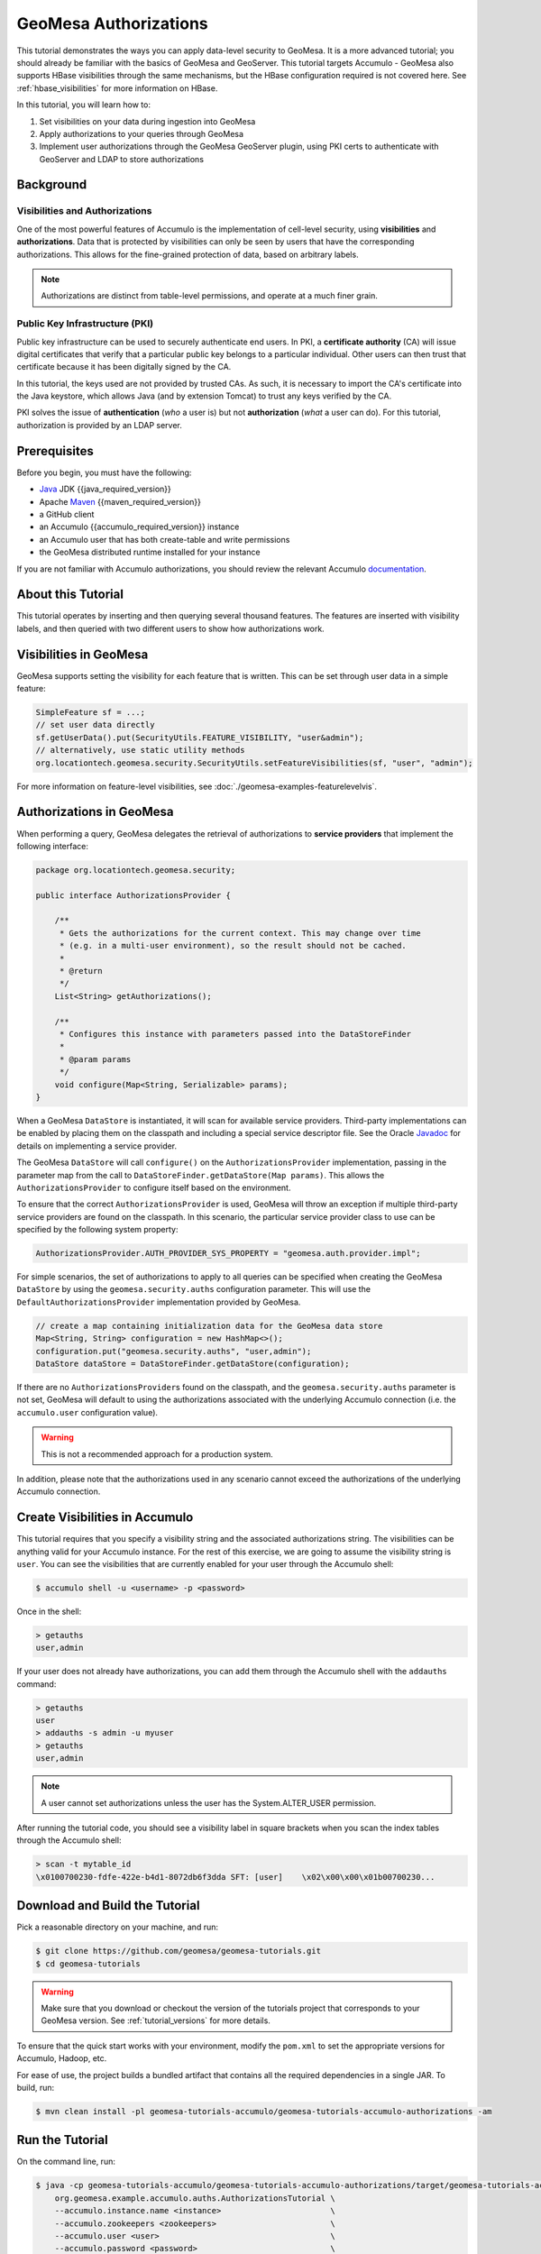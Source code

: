 GeoMesa Authorizations
======================

This tutorial demonstrates the ways you can apply data-level security
to GeoMesa. It is a more advanced tutorial; you should already be familiar
with the basics of GeoMesa and GeoServer. This tutorial targets Accumulo -
GeoMesa also supports HBase visibilities through the same mechanisms, but the
HBase configuration required is not covered here. See :ref:`hbase_visibilities`
for more information on HBase.

In this tutorial, you will learn how to:

1. Set visibilities on your data during ingestion into GeoMesa
2. Apply authorizations to your queries through GeoMesa
3. Implement user authorizations through the GeoMesa GeoServer plugin,
   using PKI certs to authenticate with GeoServer and LDAP to store
   authorizations

Background
----------

Visibilities and Authorizations
~~~~~~~~~~~~~~~~~~~~~~~~~~~~~~~

One of the most powerful features of Accumulo is the implementation of
cell-level security, using **visibilities** and **authorizations**. Data
that is protected by visibilities can only be seen by users that have
the corresponding authorizations. This allows for the fine-grained
protection of data, based on arbitrary labels.

.. note::

    Authorizations are distinct from table-level
    permissions, and operate at a much finer grain.

Public Key Infrastructure (PKI)
~~~~~~~~~~~~~~~~~~~~~~~~~~~~~~~

Public key infrastructure can be used to securely authenticate end
users. In PKI, a **certificate authority** (CA) will issue digital
certificates that verify that a particular public key belongs to a
particular individual. Other users can then trust that certificate
because it has been digitally signed by the CA.

In this tutorial, the keys used are not provided by trusted CAs. As
such, it is necessary to import the CA's certificate into the Java
keystore, which allows Java (and by extension Tomcat) to trust any keys
verified by the CA.

PKI solves the issue of **authentication** (*who* a user is) but not
**authorization** (*what* a user can do). For this tutorial,
authorization is provided by an LDAP server.

Prerequisites
-------------

Before you begin, you must have the following:

-  `Java <https://adoptium.net/temurin/releases/>`__ JDK {{java_required_version}}
-  Apache `Maven <https://maven.apache.org/>`__ {{maven_required_version}}
-  a GitHub client
-  an Accumulo {{accumulo_required_version}} instance
-  an Accumulo user that has both create-table and write permissions
-  the GeoMesa distributed runtime installed for your instance

If you are not familiar with Accumulo authorizations, you should review
the relevant Accumulo `documentation <https://accumulo.apache.org/docs/2.x/security/overview>`__.

About this Tutorial
-------------------

This tutorial operates by inserting and then querying several thousand features.
The features are inserted with visibility labels, and then queried with two different users
to show how authorizations work.

Visibilities in GeoMesa
-----------------------

GeoMesa supports setting the visibility for each feature that is written. This
can be set through user data in a simple feature:

.. code-block:: java

    SimpleFeature sf = ...;
    // set user data directly
    sf.getUserData().put(SecurityUtils.FEATURE_VISIBILITY, "user&admin");
    // alternatively, use static utility methods
    org.locationtech.geomesa.security.SecurityUtils.setFeatureVisibilities(sf, "user", "admin");

For more information on feature-level visibilities, see :doc:`./geomesa-examples-featurelevelvis`.

Authorizations in GeoMesa
-------------------------

When performing a query, GeoMesa delegates the retrieval of
authorizations to **service providers** that implement the following
interface:

.. code-block:: java

    package org.locationtech.geomesa.security;

    public interface AuthorizationsProvider {

        /**
         * Gets the authorizations for the current context. This may change over time
         * (e.g. in a multi-user environment), so the result should not be cached.
         *
         * @return
         */
        List<String> getAuthorizations();

        /**
         * Configures this instance with parameters passed into the DataStoreFinder
         *
         * @param params
         */
        void configure(Map<String, Serializable> params);
    }

When a GeoMesa ``DataStore`` is instantiated, it will scan for available
service providers. Third-party implementations can be enabled by placing
them on the classpath and including a special service descriptor file.
See the Oracle
`Javadoc <https://docs.oracle.com/javase/8/docs/api/java/util/ServiceLoader.html>`__
for details on implementing a service provider.

The GeoMesa ``DataStore`` will call ``configure()`` on the
``AuthorizationsProvider`` implementation, passing in the parameter map
from the call to ``DataStoreFinder.getDataStore(Map params)``. This
allows the ``AuthorizationsProvider`` to configure itself based on the
environment.

To ensure that the correct ``AuthorizationsProvider`` is used, GeoMesa
will throw an exception if multiple third-party service providers are
found on the classpath. In this scenario, the particular service
provider class to use can be specified by the following system property:

.. code-block:: java

    AuthorizationsProvider.AUTH_PROVIDER_SYS_PROPERTY = "geomesa.auth.provider.impl";

For simple scenarios, the set of authorizations to apply to all queries
can be specified when creating the GeoMesa ``DataStore`` by using the
``geomesa.security.auths`` configuration parameter. This will use the
``DefaultAuthorizationsProvider`` implementation provided by GeoMesa.

.. code-block:: java

    // create a map containing initialization data for the GeoMesa data store
    Map<String, String> configuration = new HashMap<>();
    configuration.put("geomesa.security.auths", "user,admin");
    DataStore dataStore = DataStoreFinder.getDataStore(configuration);

If there are no ``AuthorizationsProvider``\ s found on the classpath,
and the ``geomesa.security.auths`` parameter is not set, GeoMesa will default to using
the authorizations associated with the underlying Accumulo connection
(i.e. the ``accumulo.user`` configuration value).

.. warning::

    This is not a recommended approach for a production system.

In addition, please note that the authorizations used in any scenario
cannot exceed the authorizations of the underlying Accumulo connection.

Create Visibilities in Accumulo
-------------------------------

This tutorial requires that you specify a visibility string and the associated
authorizations string. The visibilities can be anything valid for your Accumulo instance.
For the rest of this exercise, we are going to assume the visibility string is ``user``.
You can see the visibilities that are currently enabled for your user through the Accumulo shell:

.. code-block:: bash

    $ accumulo shell -u <username> -p <password>

Once in the shell:

.. code-block:: bash

    > getauths
    user,admin

If your user does not already have authorizations, you can add them
through the Accumulo shell with the ``addauths`` command:

.. code-block:: bash

    > getauths
    user
    > addauths -s admin -u myuser
    > getauths
    user,admin

.. note::

    A user cannot set authorizations unless the user has
    the System.ALTER\_USER permission.

After running the tutorial code, you should see a visibility label in
square brackets when you scan the index tables through the Accumulo shell:

.. code-block:: bash

    > scan -t mytable_id
    \x0100700230-fdfe-422e-b4d1-8072db6f3dda SFT: [user]    \x02\x00\x00\x01b00700230...

Download and Build the Tutorial
-------------------------------

Pick a reasonable directory on your machine, and run:

.. code-block:: bash

    $ git clone https://github.com/geomesa/geomesa-tutorials.git
    $ cd geomesa-tutorials

.. warning::

    Make sure that you download or checkout the version of the tutorials project that corresponds to
    your GeoMesa version. See :ref:`tutorial_versions` for more details.

To ensure that the quick start works with your environment, modify the ``pom.xml``
to set the appropriate versions for Accumulo, Hadoop, etc.

For ease of use, the project builds a bundled artifact that contains all the required
dependencies in a single JAR. To build, run:

.. code-block:: bash

    $ mvn clean install -pl geomesa-tutorials-accumulo/geomesa-tutorials-accumulo-authorizations -am

Run the Tutorial
----------------

On the command line, run:

.. code-block:: bash

    $ java -cp geomesa-tutorials-accumulo/geomesa-tutorials-accumulo-authorizations/target/geomesa-tutorials-accumulo-authorizations-${geomesa.version}.jar \
        org.geomesa.example.accumulo.auths.AuthorizationsTutorial \
        --accumulo.instance.name <instance>                       \
        --accumulo.zookeepers <zookeepers>                        \
        --accumulo.user <user>                                    \
        --accumulo.password <password>                            \
        --accumulo.catalog <table>                                \
        --geomesa.security.auths <authorizations>                 \
        --visibilities <visibilities>


where you provide the following arguments:

-  ``<instance>`` the name of your Accumulo instance
-  ``<zookeepers>`` your Zookeeper nodes, separated by commas
-  ``<user>`` the name of an Accumulo user that has permissions to
   create, read and write tables
-  ``<password>`` the password for the previously-mentioned Accumulo
   user
-  ``<table>`` the name of the destination table that will accept these
   test records. This table should either not exist or should be empty
-  ``<visibilities>`` the visibilities label to apply to the data, e.g. ``user``
-  ``<authorizations>`` the authorizations associated with the visibilities you
   selected, e.g. ``user``. Make sure that your Accumulo user has the authorization
   you use

.. warning::

    If you have set up the GeoMesa Accumulo distributed
    runtime to be isolated within a namespace (see
    :ref:`install_accumulo_runtime_namespace`) the value of ``<table>``
    should include the namespace (e.g. ``myNamespace.geomesa``).

Optionally, you can also specify that the tutorial should delete its data upon completion. Use the
``--cleanup`` flag when you run to enable this behavior.

Once run, you should see the following output:

.. code-block:: none

    Loading datastore

    Loading datastore

    Creating schema: GLOBALEVENTID:String,Actor1Name:String,Actor1CountryCode:String,Actor2Name:String,Actor2CountryCode:String,EventCode:String,NumMentions:Integer,NumSources:Integer,NumArticles:Integer,ActionGeo_Type:Integer,ActionGeo_FullName:String,ActionGeo_CountryCode:String,dtg:Date,geom:Point

    Generating test data

    Writing test data
    Wrote 2356 features

    Executing query with AUTHORIZED data store: auths are 'user'
    Running query dtg BETWEEN 2017-12-31T00:00:00+00:00 AND 2018-01-02T00:00:00+00:00 AND BBOX(geom, -83.0,33.0,-80.0,35.0)
    01 719024887=719024887|DEPUTY||||010|4|1|4|3|Abbeville County, South Carolina, United States|US|2017-12-31T00:00:00.000Z|POINT (-82.4665 34.2334)
    02 719024893=719024893|UNITED STATES|USA|DEPUTY||010|6|1|6|3|Abbeville County, South Carolina, United States|US|2017-12-31T00:00:00.000Z|POINT (-82.4665 34.2334)
    03 719024895=719024895|UNITED STATES|USA|EMPLOYEE||010|2|1|2|3|Ninety Six, South Carolina, United States|US|2017-12-31T00:00:00.000Z|POINT (-82.024 34.1751)
    04 719025110=719025110|||UNITED STATES|USA|051|6|1|6|3|Edgefield, South Carolina, United States|US|2018-01-01T00:00:00.000Z|POINT (-81.9296 33.7896)
    05 719025605=719025605|SCHOOL||ADMINISTRATION||043|16|1|16|3|Greenwood County, South Carolina, United States|US|2018-01-01T00:00:00.000Z|POINT (-82.1165 34.1668)
    06 719025410=719025410|POLICE||||193|1|1|1|3|Ninety Six National Historic Site, South Carolina, United States|US|2018-01-01T00:00:00.000Z|POINT (-82.0193 34.146)
    07 719027188=719027188|UNITED STATES|USA|UNITED STATES|USA|193|1|1|1|3|Ware Shoals, South Carolina, United States|US|2018-01-01T00:00:00.000Z|POINT (-82.2468 34.3985)
    08 719024941=719024941|||DEPUTIES||090|8|1|8|3|Edgewood, South Carolina, United States|US|2018-01-01T00:00:00.000Z|POINT (-80.6137 34.2874)
    09 719024950=719024950|||DEPUTIES||190|8|1|8|3|Edgewood, South Carolina, United States|US|2018-01-01T00:00:00.000Z|POINT (-80.6137 34.2874)
    10 719024894=719024894|UNITED STATES|USA|DEPUTY||010|2|1|2|3|Abbeville County, South Carolina, United States|US|2017-12-31T00:00:00.000Z|POINT (-82.4665 34.2334)

    Returned 39 total features

    Executing query with UNAUTHORIZED data store: auths are ''
    Running query dtg BETWEEN 2017-12-31T00:00:00+00:00 AND 2018-01-02T00:00:00+00:00 AND BBOX(geom, -83.0,33.0,-80.0,35.0)

    Returned 0 total features

    Done

The first query should return 1 or more results. The second query should
return 0 results, since they are hidden by visibilities.

Looking at the Code
-------------------

The source code is meant to be accessible for this tutorial. The main logic is contained in
``org.geomesa.example.accumulo.auths.AuthorizationsTutorial`` in the
``geomesa-tutorials-accumulo/geomesa-tutorials-accumulo-authorizations`` module. Some relevant methods are:

-  ``createDataStore`` uses a system property to control the visibility provider used by each data store
-  ``queryFeatures`` run the same query with each data store

.. code-block:: java

    // get an instance of the data store that uses our authorizations provider,
    // that always returns empty auths
    System.setProperty(AuthorizationsProvider.AUTH_PROVIDER_SYS_PROPERTY,
                       EmptyAuthorizationsProvider.class.getName());
    unauthorizedDatastore = super.createDataStore(params);

    // get an instance of the data store that uses the default authorizations provider,
    // which will use whatever auths the connector has available
    System.setProperty(AuthorizationsProvider.AUTH_PROVIDER_SYS_PROPERTY,
                       DefaultAuthorizationsProvider.class.getName());
    return super.createDataStore(params);

This code snippet shows how you can specify the
``AuthorizationProvider`` to use with a system property. The
``DefaultAuthorizationsProvider`` class is provided by GeoMesa, and used
when no other implementations are found.

The ``EmptyAuthorizationsProvider`` class is included in the tutorial. The ``EmptyAuthorizationsProvider``
will always return an empty ``Authorizations`` object, which means that any data stored with visibilities
will not be returned.

There is a more useful implementation of ``AuthorizationsProvider`` that
will be explored in more detail in the next section, the
``LdapAuthorizationsProvider``.

.. _authorizations-gs-pki-ldap:

Applying Authorizations and Visibilities to GeoServer Using PKIS and LDAP
-------------------------------------------------------------------------

This section will show you how to configure GeoServer to authenticate
users with PKIs, use LDAP to store authorizations, and apply
authorizations on a per-user/per-query basis.

Basic user authentication will take place via user certificates. Each
user will have their own public/private key pair that uniquely
identifies them.

User authorizations will come from LDAP. Once a user's identity has been
verified via PKI, we will look up the user's details in LDAP.

Once we have a user's authentication and authorizations, we will apply
them to the GeoMesa query using a custom ``AuthorizationsProvider``
implementation.

Run GeoServer in Tomcat
~~~~~~~~~~~~~~~~~~~~~~~

.. note::

    If you are already running GeoServer in Tomcat, you
    can skip this step.

GeoServer ships by default with an embedded Jetty servlet. In order to
use PKI login, we need to install it in Tomcat instead.

1. Download and install `Tomcat 9 <https://tomcat.apache.org/download-90.cgi>`__.
2. Create an environment variable pointing to your tomcat installation
   (you may want to add this to your bash init scripts):

   .. code-block:: bash

       $ export CATALINA_HOME=/path/to/tomcat

3. If you want to reuse your existing GeoServer configuration, create an
   environment variable pointing to your GeoServer data directory (you
   may want to add this to your shell initialization scripts):

   .. code-block:: bash

       $ export GEOSERVER_DATA_DIR=/path/to/geoserver/data_dir

4. Copy the GeoServer webapp from the GeoServer distribution into the
   tomcat servlet:

   .. code-block:: bash

       $ cp -r /path/to/geoserver/webapps/geoserver/ $CATALINA_HOME/webapps/

5. Increase the memory allocated to Tomcat, which you will need for
   running complex queries in GeoServer (the values here may not be
   applicable for every installation):

   .. code-block:: bash

       $ cd $CATALINA_HOME/bin
       $ echo 'CATALINA_OPTS="-Xmx2g -XX:MaxPermSize=128m"' >> setenv.sh

6. Start Tomcat, either as a service or through the startup scripts, and
   ensure that GeoServer is available at http://localhost:8080/geoserver/web/.

Create the Accumulo Data Store and Layer in GeoServer
~~~~~~~~~~~~~~~~~~~~~~~~~~~~~~~~~~~~~~~~~~~~~~~~~~~~~

Log into GeoServer using your user and password credentials. Click "Stores" and "Add new Store".
Select the ``Accumulo (GeoMesa)`` vector data source, and fill in the required parameters.

Basic store info:

-  ``workspace`` this is dependent upon your GeoServer installation
-  ``data source name`` pick a sensible name, such as ``geomesa_authorizations``
-  ``description`` this is strictly decorative; ``GeoMesa authorizations tutorial``

Connection parameters:

-  these are the same parameter values that you supplied on the
   command line when you ran the tutorial; they describe how to connect
   to the Accumulo instance where your data reside
-  ``geomesa.security.auths`` leave this field empty

Click "Save", and GeoServer will search your Accumulo table for any
GeoMesa-managed feature types.

Publish the Layer
~~~~~~~~~~~~~~~~~

GeoServer should recognize the ``gdelt-secure`` feature type, and
should present that as a layer that can be published. Click on the
"Publish" link.

You will be taken to the "Edit Layer" screen. You will need to enter values for the data bounding
boxes. In this case, you can click on the link to compute these values from the data.

Click on the "Save" button when you are done.

Configure GeoServer for PKI Login
~~~~~~~~~~~~~~~~~~~~~~~~~~~~~~~~~

Follow the instructions in the GeoServer
`documentation <https://docs.geoserver.org/latest/en/user/security/tutorials/cert/index.html>`__
in order to enable PKI login to GeoServer.

In the step where you add the 'cert' filter to the 'Filter Chains', also
add it to the 'rest', 'gwc' and 'default' chains (in addition to web).

We will be using the 'rod' and 'scott' users, so be sure to install
those into your browser.

.. warning::

    Make sure that you click the 'Save' button on all
    GeoServer screens. Otherwise, your changes may be lost.

Verify that the changes were applied by re-starting Tomcat, and checking
that the 'web' filter chain has the 'cert' filter selected:

.. figure:: _static/geomesa-examples-authorizations/filter-chain-cert.jpg
   :alt: Web Filter Panel

   Web Filter Panel

Install an LDAP Server for Storing Authorizations
~~~~~~~~~~~~~~~~~~~~~~~~~~~~~~~~~~~~~~~~~~~~~~~~~

.. note::

    If you are already have an LDAP server set up, you
    can skip this step.

1. Download and install
   `ApacheDS <https://directory.apache.org/apacheds/>`__
2. Either run as a service, or run through the start scripts:

.. code-block:: bash

    $ cd apacheds-2.0.0-M20/bin
    $ chmod 755 *.sh
    $ ./apacheds.sh 

Configure LDAP for Storing Authorizations
~~~~~~~~~~~~~~~~~~~~~~~~~~~~~~~~~~~~~~~~~

We want to configure LDAP with a user to match the Spring Security PKIs
we are testing with. The end result we want is to create the following
user:

.. code::

    DN: cn=rod,ou=Spring Security,o=Spring Framework

In order to do that, we will use Apache Directory Studio.

1. Download and run `Apache Directory
   Studio <https://directory.apache.org/studio/>`__.
2. Connect to the your LDAP instance (ApacheDS), using the instructions
   `here <https://directory.apache.org/apacheds/basic-ug/1.4.2-changing-admin-password.html>`__
   (note: you do not need to change the password unless you want to).
3. Create a partition for our data:

   1. Right-click the 'ApacheDS (localhost)' entry under the
      'Connection' tab and select 'Open Configuration'.
   2. Click 'Advanced Partitions Configuration...'.
   3. Click 'Add'.
   4. Set the ID field to be 'Spring Framework'.
   5. Set the Suffix field to be 'o=Spring Framework'.
   6. Uncheck 'Auto-generate context entry from suffix DN'.
   7. Set the following attributes in Context Entry:

      -  objectclass: extensibleObject
      -  objectclass: top
      -  objectclass: domain
      -  dc: Spring Framework2
      -  o: Spring Framework2

   8. Hit **Ctrl-s** to save the partition. |ApacheDS Partition|

4. **Restart ApacheDS.** Otherwise the partition will not be available
   and the LDIF import will fail.
5. Load the following LDIF file, which will create the Spring Security
   OU and the 'rod' user:

   -  :download:`spring-security-rod.ldif <_static/geomesa-examples-authorizations/spring-security-rod.ldif>`
   -  Right-click the 'Root DSE' node in the LDAP browser, and select
      'Import->LDIF import...'

Test LDAP Connection Using Tutorial Code
~~~~~~~~~~~~~~~~~~~~~~~~~~~~~~~~~~~~~~~~

The tutorial code includes an ``AuthorizationsProvider`` implementation
that will connect to LDAP to retrieve authorizations, in the class
``com.example.geomesa.auths.LdapAuthorizationsProvider``.

The provider will configure itself based on the
``geomesa-ldap.properties`` file on the classpath (under
``src/main/resources``):

.. code-block:: properties

    # ldap connection properties
    java.naming.factory.initial=com.sun.jndi.ldap.LdapCtxFactory
    java.naming.provider.url=ldap://localhost:10389
    java.naming.security.authentication=simple
    java.naming.security.principal=uid=admin,ou=system
    java.naming.security.credentials=secret

    # the ldap node to start the query from
    geomesa.ldap.search.root=o=Spring Framework
    # the query that will be applied to find the user's record
    # the '{}' will be replaced with the common name from the certificate the user has logged in with
    geomesa.ldap.search.filter=(&(objectClass=person)(cn={}))
    # the ldap attribute that holds the comma-delimited authorizations for the user
    geomesa.ldap.auths.attribute=employeeType

The default file included with the tutorial will connect to the LDAP
instance we set up in the previous steps. If you are using a different
LDAP configuration, you will need to modify the file appropriately.

The ``LdapAuthorizationsProvider`` will look for a particular LDAP
attribute that stores the user's authorizations in a comma-delimited
list. For simplicity, in this tutorial we have re-purposed an existing
attribute, ``employeeType``. The attribute to use can be modified
through the property file.

When we inserted the 'rod' record into LDAP, we set his ``employeeType``
to 'user,admin', corresponding to our Accumulo authorizations. If you
are using different authorizations, you will need to update the
attribute to match.

The tutorial code includes a test case for connecting to LDAP, in the
class ``LdapAuthorizationsProviderTest``.

Once you have modified ``geomesa-ldap.properties`` to connect to your
LDAP, you can test the connection by running this test class:

.. code-block:: bash

    $ java -cp geomesa-tutorials-accumulo/geomesa-tutorials-accumulo-authorizations/target/geomesa-tutorials-accumulo-authorizations-${geomesa.version}.jar \
        org.geomesa.example.accumulo.auths.LdapAuthorizationsProviderTest rod

The argument to the program ('rod') is the user to retrieve
authorizations for. You should get the following output:

.. code-block:: bash

    Checking auths from LDAP for user 'rod'
    Retrieved auths: user,admin

Installing the LDAP AuthorizationProvider in GeoServer
~~~~~~~~~~~~~~~~~~~~~~~~~~~~~~~~~~~~~~~~~~~~~~~~~~~~~~

In order to use the ``LdapAuthorizationsProvider``, we need to install
it as a service provider into GeoServer, where it will automatically be
picked up by GeoMesa.

The tutorial code includes a service provider registry in the
``META-INF/services`` folder. By default, the provider class is
specified as the ``EmptyAuthorizationsProvider``.

1. Ensure that your LDAP configuration is correct by running
   ``LdapAuthorizationsProviderTest``, as described above.
2. Change the provider class in the single line file
   ``src/main/resources/META-INF/services/org.locationtech.geomesa.security.AuthorizationsProvider``
   to be
   ``org.geomesa.example.accumulo.auths.LdapAuthorizationsProvider``
3. Rebuild the tutorial JAR and install the **unshaded original** jar
   in GeoServer:

   .. code-block:: bash

       $ mvn clean install -pl geomesa-tutorials-accumulo/geomesa-tutorials-accumulo-authorizations
       $ cp geomesa-tutorials-accumulo/geomesa-tutorials-accumulo-authorizations/target/geomesa-tutorials-accumulo-authorizations-${geomesa.version}.jar \
           /path/to/tomcat/webapps/geoserver/WEB-INF/lib/

.. note::

    We want to use the unshaded jar since all the
    required dependencies are already installed in GeoServer.

4. Restart GeoServer (or start it if it is not running).

At this point you should have everything configured and in-place.

Verifying the LDAP Authorizations in GeoServer
~~~~~~~~~~~~~~~~~~~~~~~~~~~~~~~~~~~~~~~~~~~~~~

In order to verify that the authorizations are working correctly,
execute a query against GeoMesa by calling the WMS provider over HTTPS
in your browser:

.. code-block:: bash

    https://localhost:8443/geoserver/wms?service=WMS&version=1.1.0&request=GetMap&layers=geomesa:gdelt_auths&styles=&bbox=31.6,44,37.4,47.75&width=1200&height=600&srs=EPSG:4326&format=application/openlayers

When prompted, select the 'rod' certificate.

You should see the normal data come back, with many red points
indicating the data:

.. figure:: _static/geomesa-quickstart-gdelt-data/geoserver-layer-preview.png
   :alt: Authorized Results

   Authorized Results

Now try the same query, but use the 'scott' certificate. This time,
there should be no data returned, as the 'scott' user does not have any
authorizations set up in LDAP.

.. note::

    A simple way to use different certificates at once
    is to open multiple 'incognito' or 'private' browser windows.

.. |ApacheDS Partition| image:: _static/geomesa-examples-authorizations/apache-ds-partition.png
